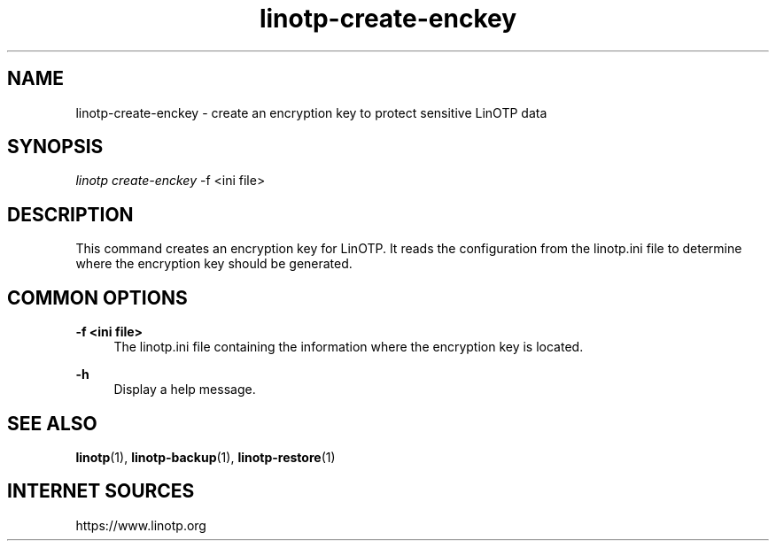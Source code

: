 .\" Manpage for linotp.
.\" Copyright (c) 2020 arxes-tolina GmbH

.TH linotp-create-enckey 1 "10 Aug 2020" "3.0" "LinOTP"

.SH NAME
linotp-create-enckey \- create an encryption key to protect sensitive LinOTP
data

.SH SYNOPSIS
\fIlinotp create-enckey\fR -f <ini file>

.SH DESCRIPTION
This command creates an encryption key for LinOTP. It reads the configuration
from the linotp.ini file to determine where the encryption key should be generated.

.SH COMMON OPTIONS

.PP
\fB\-f <ini file> \fR
.RS 4
The linotp.ini file containing the information where the encryption key is located.
.RE

.PP
\fB\-h\fR
.RS 4
Display a help message.
.RE

.SH SEE ALSO
\fBlinotp\fR(1), \fBlinotp-backup\fR(1), \fBlinotp-restore\fR(1)

.SH INTERNET SOURCES
https://www.linotp.org
